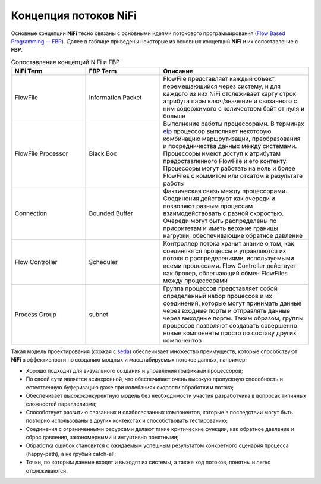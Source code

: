 Концепция потоков NiFi
=======================

Основные концепции **NiFi** тесно связаны с основными идеями потокового программирования (`Flow Based Programming -- FBP <https://en.wikipedia.org/wiki/Flow-based_programming#Concepts>`_). Далее в таблице приведены некоторые из основных концепций **NiFi** и их сопоставление с **FBP**.

.. csv-table:: Сопоставление концепций NiFi и FBP
   :header: "NiFi Term", "FBP Term", "Описание"
   :widths: 25, 25, 50

   "FlowFile", "Information Packet", "FlowFile представляет каждый объект, перемещающийся через систему, и для каждого из них NiFi отслеживает карту строк атрибута пары ключ/значение и связанного с ним содержимого с количеством байт от нуля и больше"
   "FlowFile Processor", "Black Box", "Выполнение работы процессорами. В терминах `eip <https://www.enterpriseintegrationpatterns.com/>`_ процессор выполняет некоторую комбинацию маршрутизации, преобразования и посредничества данных между системами. Процессоры имеют доступ к атрибутам предоставленного FlowFile и его контенту. Процессоры могут работать на ноль и более FlowFiles с коммитом или откатом в результате работы"
   "Connection", "Bounded Buffer", "Фактическая связь между процессорами. Соединения действуют как очереди и позволяют разным процессам взаимодействовать с разной скоростью. Очереди могут быть распределены по приоритетам и иметь верхние границы нагрузки, обеспечивающие обратное давление"
   "Flow Controller", "Scheduler", "Контроллер потока хранит знание о том, как соединяются процессы и управляются их потоки с распределениями, используемыми всеми процессами. Flow Controller действует как брокер, облегчающий обмен FlowFiles между процессорами"
   "Process Group", "subnet", "Группа процессов представляет собой определенный набор процессов и их соединений, которые могут принимать данные через входные порты и отправлять данные через выходные порты. Таким образом, группы процессов позволяют создавать совершенно новые компоненты просто по составу других компонентов"

Такая модель проектирования (схожая с `seda <https://www.mdw.la/papers/seda-sosp01.pdf>`_) обеспечивает множество преимуществ, которые способствуют **NiFi** в эффективности по созданию мощных и масштабируемых потоков данных, например:

+ Хорошо подходит для визуального создания и управления графиками процессоров;
+ По своей сути является асинхронной, что обеспечивает очень высокую пропускную способность и естественную буферизацию даже при колебаниях скорости обработки и потока;
+ Обеспечивает высококонкурентную модель без необходимости участия разработчика в вопросах типичных сложностей параллелизма;
+ Способствует развитию связанных и слабосвязанных компонентов, которые в последствии могут быть повторно использованы в других контекстах и способствовать тестированию;
+ Соединения с ограниченными ресурсами делают такие критические функции, как обратное давление и сброс давления, закономерными и интуитивно понятными;
+ Обработка ошибок становится с ожидаемым успешным результатом конкретного сценария процесса (happy-path), а не грубый catch-all;
+ Точки, по которым данные входят и выходят из системы, а также ход потоков, понятны и легко отслеживаются.

